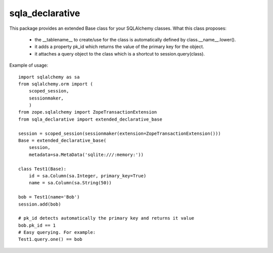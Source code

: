 sqla_declarative
================

This package provides an extended Base class for your SQLAlchemy classes.
What this class proposes:
    * the __tablename__ to create/use for the class is automatically defined by class.__name__.lower().
    * it adds a property pk_id which returns the value of the primary key for the object.
    * it attaches a query object to the class which is a shortcut to session.query(class).


Example of usage::

    import sqlalchemy as sa
    from sqlalchemy.orm import (
        scoped_session,
        sessionmaker,
        )
    from zope.sqlalchemy import ZopeTransactionExtension
    from sqla_declarative import extended_declarative_base

    session = scoped_session(sessionmaker(extension=ZopeTransactionExtension()))
    Base = extended_declarative_base(
        session,
        metadata=sa.MetaData('sqlite:///:memory:'))

    class Test1(Base):
        id = sa.Column(sa.Integer, primary_key=True)
        name = sa.Column(sa.String(50))

    bob = Test1(name='Bob')
    session.add(bob)

    # pk_id detects automatically the primary key and returns it value
    bob.pk_id == 1
    # Easy querying. For example:
    Test1.query.one() == bob
